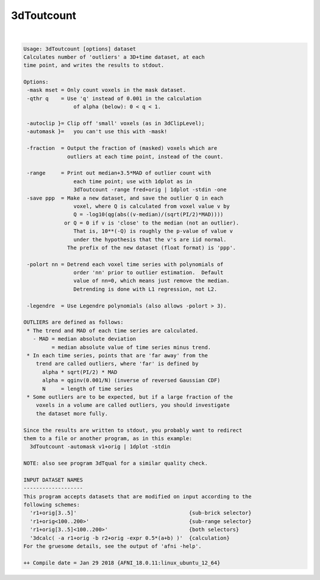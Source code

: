 ***********
3dToutcount
***********

.. _3dToutcount:

.. contents:: 
    :depth: 4 

| 

.. code-block:: none

    Usage: 3dToutcount [options] dataset
    Calculates number of 'outliers' a 3D+time dataset, at each
    time point, and writes the results to stdout.
    
    Options:
     -mask mset = Only count voxels in the mask dataset.
     -qthr q    = Use 'q' instead of 0.001 in the calculation
                    of alpha (below): 0 < q < 1.
    
     -autoclip }= Clip off 'small' voxels (as in 3dClipLevel);
     -automask }=   you can't use this with -mask!
    
     -fraction  = Output the fraction of (masked) voxels which are
                  outliers at each time point, instead of the count.
    
     -range     = Print out median+3.5*MAD of outlier count with
                    each time point; use with 1dplot as in
                    3dToutcount -range fred+orig | 1dplot -stdin -one
     -save ppp  = Make a new dataset, and save the outlier Q in each
                    voxel, where Q is calculated from voxel value v by
                    Q = -log10(qg(abs((v-median)/(sqrt(PI/2)*MAD))))
                 or Q = 0 if v is 'close' to the median (not an outlier).
                    That is, 10**(-Q) is roughly the p-value of value v
                    under the hypothesis that the v's are iid normal.
                  The prefix of the new dataset (float format) is 'ppp'.
    
     -polort nn = Detrend each voxel time series with polynomials of
                    order 'nn' prior to outlier estimation.  Default
                    value of nn=0, which means just remove the median.
                    Detrending is done with L1 regression, not L2.
    
     -legendre  = Use Legendre polynomials (also allows -polort > 3).
    
    OUTLIERS are defined as follows:
     * The trend and MAD of each time series are calculated.
       - MAD = median absolute deviation
             = median absolute value of time series minus trend.
     * In each time series, points that are 'far away' from the
        trend are called outliers, where 'far' is defined by
          alpha * sqrt(PI/2) * MAD
          alpha = qginv(0.001/N) (inverse of reversed Gaussian CDF)
          N     = length of time series
     * Some outliers are to be expected, but if a large fraction of the
        voxels in a volume are called outliers, you should investigate
        the dataset more fully.
    
    Since the results are written to stdout, you probably want to redirect
    them to a file or another program, as in this example:
      3dToutcount -automask v1+orig | 1dplot -stdin
    
    NOTE: also see program 3dTqual for a similar quality check.
    
    INPUT DATASET NAMES
    -------------------
    This program accepts datasets that are modified on input according to the
    following schemes:
      'r1+orig[3..5]'                                    {sub-brick selector}
      'r1+orig<100..200>'                                {sub-range selector}
      'r1+orig[3..5]<100..200>'                          {both selectors}
      '3dcalc( -a r1+orig -b r2+orig -expr 0.5*(a+b) )'  {calculation}
    For the gruesome details, see the output of 'afni -help'.
    
    ++ Compile date = Jan 29 2018 {AFNI_18.0.11:linux_ubuntu_12_64}
